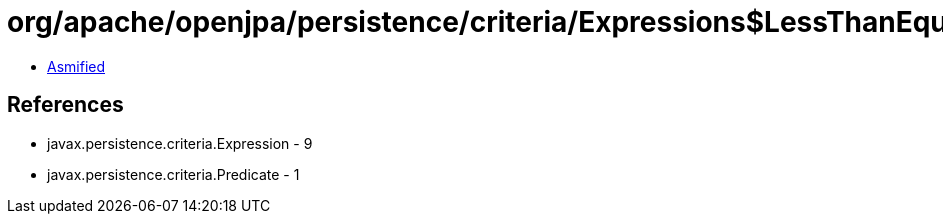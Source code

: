 = org/apache/openjpa/persistence/criteria/Expressions$LessThanEqual.class

 - link:Expressions$LessThanEqual-asmified.java[Asmified]

== References

 - javax.persistence.criteria.Expression - 9
 - javax.persistence.criteria.Predicate - 1
